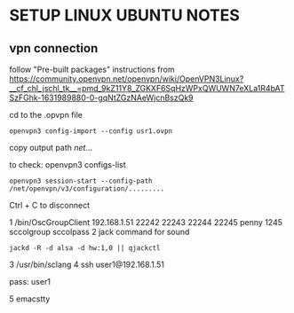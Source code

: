 * SETUP LINUX UBUNTU NOTES

** vpn connection

   follow "Pre-built packages" instructions from https://community.openvpn.net/openvpn/wiki/OpenVPN3Linux?__cf_chl_jschl_tk__=pmd_9kZ11Y8_ZGKXF6SqHzWPxQWUWN7eXLa1R4bATSzFGhk-1631989880-0-gqNtZGzNAeWjcnBszQk9


cd to the .opvpn file

#+BEGIN_SRC
openvpn3 config-import --config usr1.ovpn
  #+END_SRC

copy output path /net/...

to check:
openvpn3 configs-list


#+BEGIN_SRC
openvpn3 session-start --config-path /net/openvpn/v3/configuration/.........
#+END_SRC

Ctrl + C to disconnect


1 /bin/OscGroupClient 192.168.1.51 22242 22243 22244 22245 penny 1245 sccolgroup sccolpass
2 jack command for sound
#+BEGIN_SRC
jackd -R -d alsa -d hw:1,0 || qjackctl
#+END_SRC
3 /usr/bin/sclang
4 ssh  user1@192.168.1.51

pass: user1

5 emacstty
